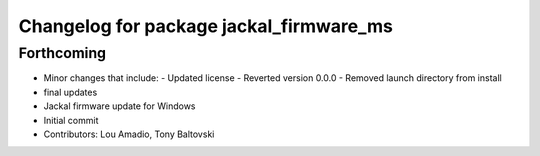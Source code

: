 ^^^^^^^^^^^^^^^^^^^^^^^^^^^^^^^^^^^^^^^^
Changelog for package jackal_firmware_ms
^^^^^^^^^^^^^^^^^^^^^^^^^^^^^^^^^^^^^^^^

Forthcoming
-----------
* Minor changes that include:
  - Updated license
  - Reverted version 0.0.0
  - Removed launch directory from install
* final updates
* Jackal firmware update for Windows
* Initial commit
* Contributors: Lou Amadio, Tony Baltovski
